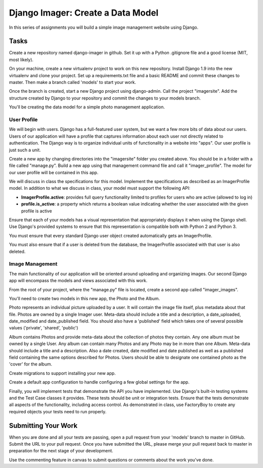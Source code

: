 .. slideconf::
    :autoslides: False

**********************************
Django Imager: Create a Data Model
**********************************

.. slide:: Django Imager: Create a Data Model
    :level: 1

    This document contains no slides.

In this series of assignments you will build a simple image management website using Django.

Tasks
=====

Create a new repository named django-imager in github.
Set it up with a Python .gitignore file and a good license (MIT, most likely).

On your machine, create a new virtualenv project to work on this new repository.
Install Django 1.9 into the new virtualenv and clone your project.
Set up a requirements.txt file and a basic README and commit these changes to master.
Then make a branch called 'models' to start your work.

Once the branch is created, start a new Django project using django-admin.
Call the project "imagersite".
Add the structure created by Django to your repository and commit the changes to your models branch.

You'll be creating the data model for a simple photo management application.

User Profile
------------

We will begin with users.
Django has a full-featured user system, but we want a few more bits of data about our users.
Users of our application will have a profile that captures information about each user not directly related to authentication.
The Django way is to organize individual units of functionality in a website into "apps".
Our user profile is just such a unit.

Create a new app by changing directories into the "imagersite" folder you created above.
You should be in a folder with a file called "manage.py".
Build a new app using that management command file and call it "imager_profile".
The model for our user profile will be contained in this app.

We will discuss in class the specifications for this model.
Implement the specifications as described as an ImagerProfile model.
In addition to what we discuss in class, your model must support the following API:

* **ImagerProfile.active**: provides full query functionality limited to profiles for users who are active (allowed to log in)
* **profile.is_active**: a property which returns a boolean value indicating whether the user associated with the given profile is active

Ensure that each of your models has a visual representation that appropriately displays it when using the Django shell.
Use Django's provided systems to ensure that this representation is compatible both with Python 2 and Python 3.

You must ensure that every standard Django user object created automatically gets an ImagerProfile.

You must also ensure that if a user is deleted from the database, the ImagerProfile associated with that user is also deleted.

Image Management
----------------

The main functionality of our application will be oriented around uploading and organizing images.
Our second Django app will encompass the models and views associated with this work.

From the root of your project, where the "manage.py" file is located, create a second app called "imager_images".

You'll need to create two models in this new app, the Photo and the Album.

Photo represents an individual picture uploaded by a user.
It will contain the image file itself, plus metadata about that file.
Photos are owned by a single Imager user.
Meta-data should include a title and a description, a date_uploaded, date_modified and date_published field.
You should also have a 'published' field which takes one of several possible values ('private', 'shared', 'public')

Album contains Photos and provide meta-data about the collection of photos they contain.
Any one album must be owned by a single User.
Any album can contain many Photos and any Photo may be in more than one Album.
Meta-data should include a title and a description.
Also a date created, date modified and date published as well as a published field containing the same options described for Photos.
Users should be able to designate one contained photo as the 'cover' for the album.

Create migrations to support installing your new app.

Create a default app configuration to handle configuring a few global settings for the app.

Finally, you will implement tests that demonstrate the API you have implemented.
Use Django's built-in testing systems and the Test Case classes it provides.
These tests should be unit or integration tests.
Ensure that the tests demonstrate all aspects of the functionality, including access control.
As demonstrated in class, use FactoryBoy to create any required objects your tests need to run properly.

Submitting Your Work
====================

When you are done and all your tests are passing, open a pull request from your 'models' branch to master in GitHub.
Submit the URL to your pull request.
Once you have submitted the URL, please merge your pull request back to master in preparation for the next stage of your development.

Use the commenting feature in canvas to submit questions or comments about the work you've done.
